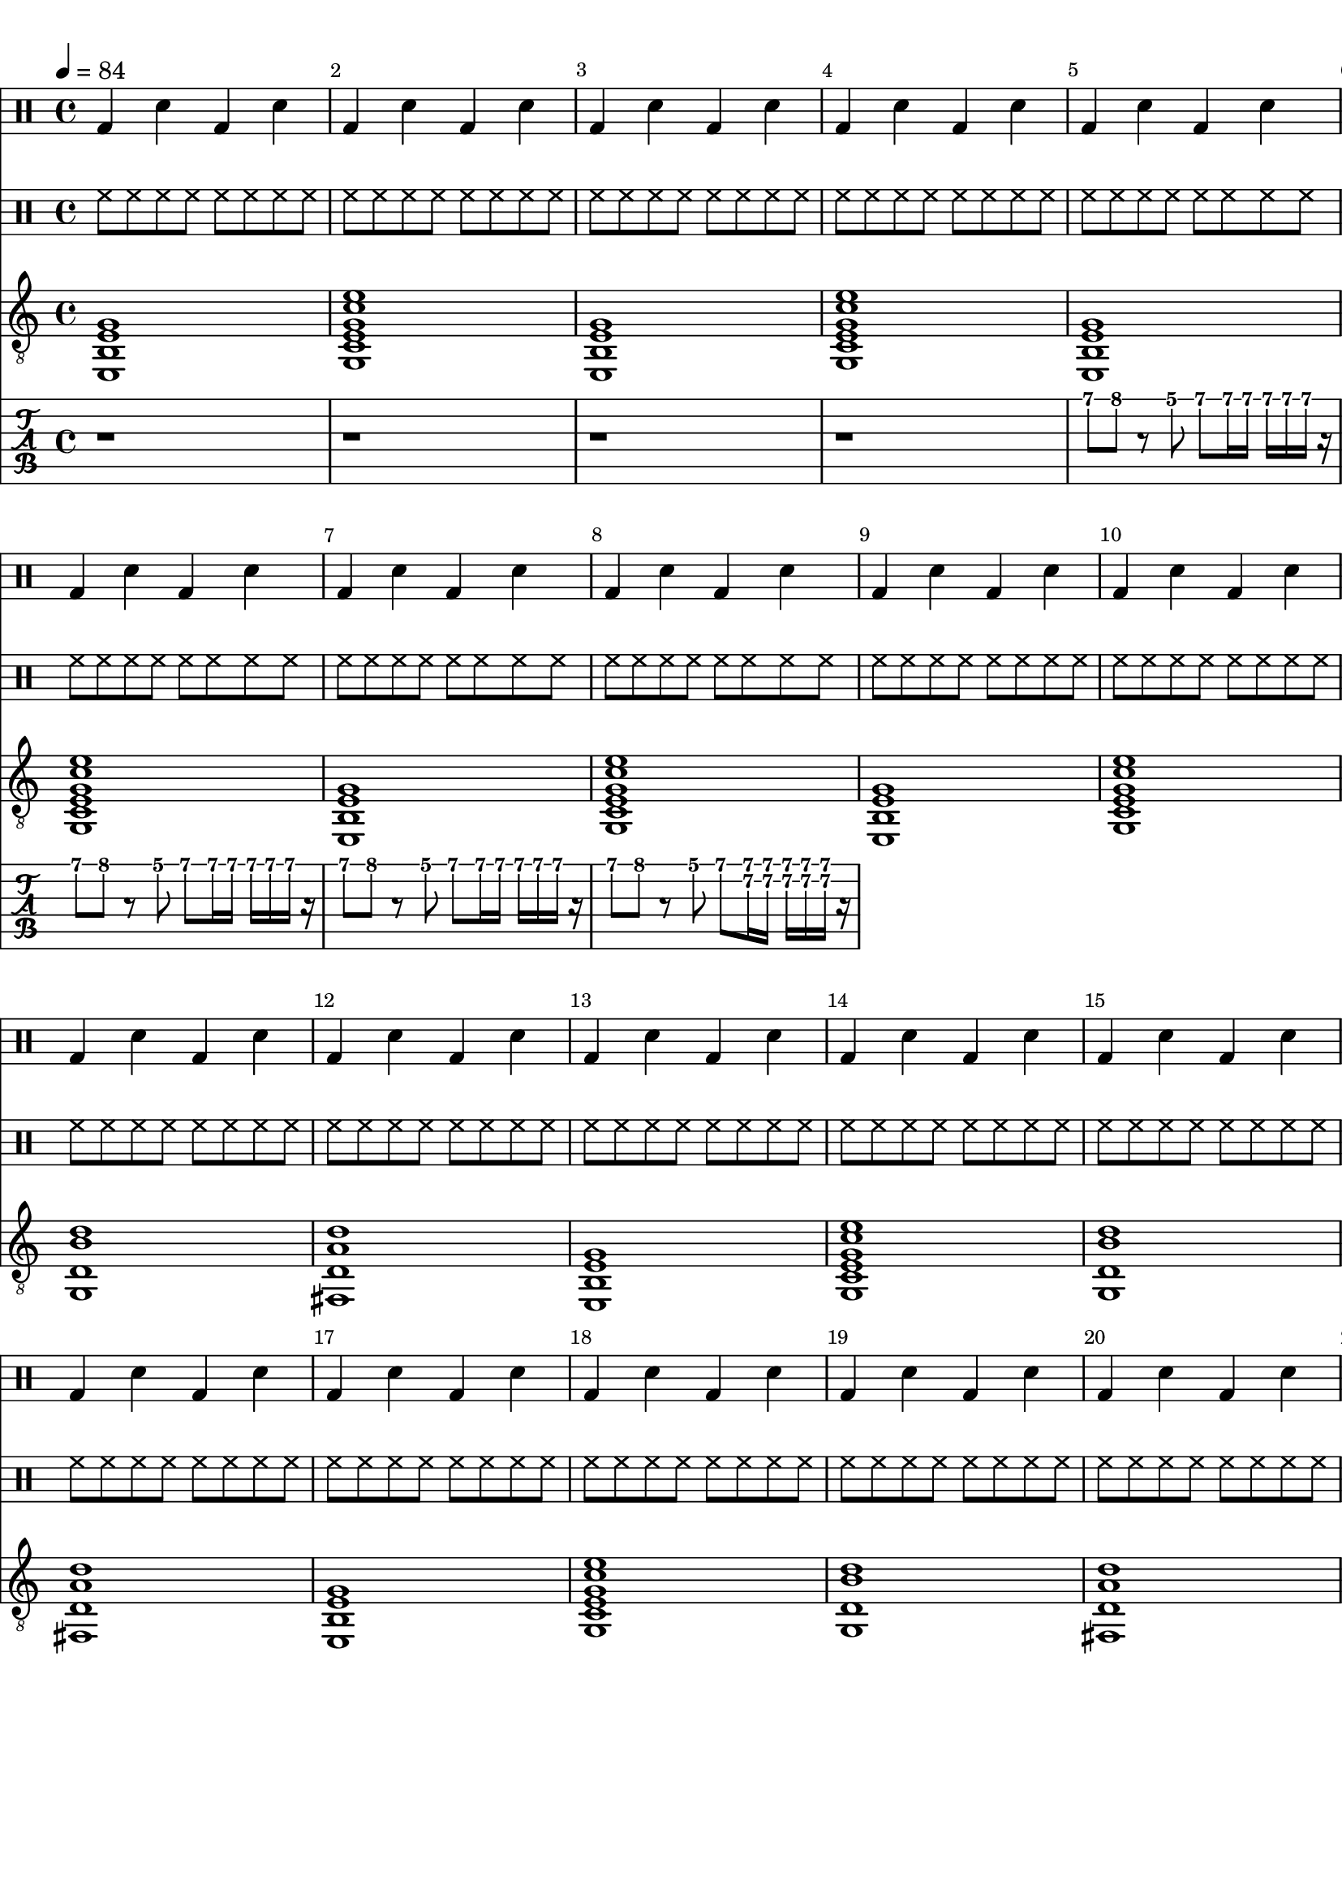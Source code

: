 \version "2.20.0"

\paper {
  indent = 0\mm
  line-width = 210\mm
  oddHeaderMarkup = ""
  evenHeaderMarkup = ""
  oddFooterMarkup = ""
  evenFooterMarkup = ""
}

%theChords = \chordmode {
%  \time 2/2
%  Em1 | C | G | D| %\break
%}


% Em
ma = {
  < e, b, e g>1
}

% C
mb = {
  < g, c e g c' e'   >1
}

% G
mc = {
  < g, d b d' >1
}

md = {
  <fis, d a d'>1
}


rhythm = {
  \ma \mb \ma \mb
  \ma \mb \ma \mb


  \ma \mb \mc \md
  \ma \mb \mc \md
  \ma \mb \mc \md
}

lead = {


  r1 | r1 | r1 | r1 |
  b'8 c'' r a' b' b'16 b' b' b' b' r |
  b'8 c'' r a' b' b'16 b' b' b' b' r |
  b'8 c'' r a' b' b'16 b' b' b' b' r |
  b'8 c'' r a' b' <fis' b'>16 <fis' b'><fis' b'><fis' b'><fis' b'> r |

}


drumbar =  \drummode {
  bassdrum4
  snare
  bassdrum
  snare
}

drumbarhh =  \drummode {
  hihat8
  hihat8
  hihat8
  hihat8
  hihat8
  hihat8
  hihat8
  hihat8
}


\score {
  <<
    <<

      \new DrumStaff {
        \drumbar |
        \drumbar |
        \drumbar |
        \drumbar |
        \drumbar |
        \drumbar |
        \drumbar |
        \drumbar |
        \drumbar |
        \drumbar |
        \drumbar |
        \drumbar |
        \drumbar |
        \drumbar |
        \drumbar |
        \drumbar |
        \drumbar |
        \drumbar |
        \drumbar |
        \drumbar |
      }

      \new DrumStaff {
        \drumbarhh |
        \drumbarhh |
        \drumbarhh |
        \drumbarhh |
        \drumbarhh |
        \drumbarhh |
        \drumbarhh |
        \drumbarhh |
        \drumbarhh |
        \drumbarhh |
        \drumbarhh |
        \drumbarhh |
        \drumbarhh |
        \drumbarhh |
        \drumbarhh |
        \drumbarhh |
        \drumbarhh |
        \drumbarhh |
        \drumbarhh |
        \drumbarhh |

      }
    >>



    %\new ChordNames { \theChords }

    \new Staff {
      \clef "treble_8"
      % \transposition c
      \tempo 4 = 84
      %\set Staff.midiInstrument = "electric guitar (clean)"
      \override Score.BarNumber.break-visibility = ##(#t #t #t)
      %\set TabStaff.stringTunings = #custom-tuning
      \set Staff.midiMinimumVolume = #0.4
      \set Staff.midiMaximumVolume = #0.4

      \rhythm
    }

    %\new Staff	 {
    %  \clef "treble_8"
    %  %\transposition c
    %  %\set Staff.midiInstrument = "electric guitar (clean)"
    %  \tempo 4 = 84
    %  \override Score.BarNumber.break-visibility = ##(#t #t #t)
    %  \lead
    %}

    \new TabStaff {
      \tempo 4 = 84
      % \set Staff.midiInstrument = "electric guitar (clean)"
      \override Score.BarNumber.break-visibility = ##(#t #t #t)
      \tabFullNotation
      \set Staff.midiMinimumVolume = #0.7
      \set Staff.midiMaximumVolume = #0.9

      \lead
    }



  >>
  \layout {}

  \midi {}
}
